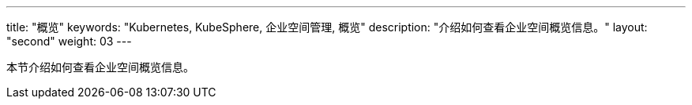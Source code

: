 ---
title: "概览"
keywords: "Kubernetes, KubeSphere, 企业空间管理, 概览"
description: "介绍如何查看企业空间概览信息。"
layout: "second"
weight: 03
---



本节介绍如何查看企业空间概览信息。

